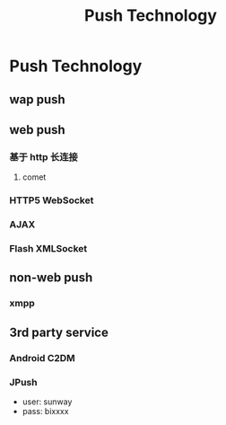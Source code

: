 #+TITLE: Push Technology
* Push Technology 
** wap push
** web push
*** 基于 http 长连接
**** comet
*** HTTP5 WebSocket
*** AJAX
*** Flash XMLSocket
** non-web push
*** xmpp
** 3rd party service
*** Android C2DM
*** JPush
- user: sunway
- pass: bixxxx
